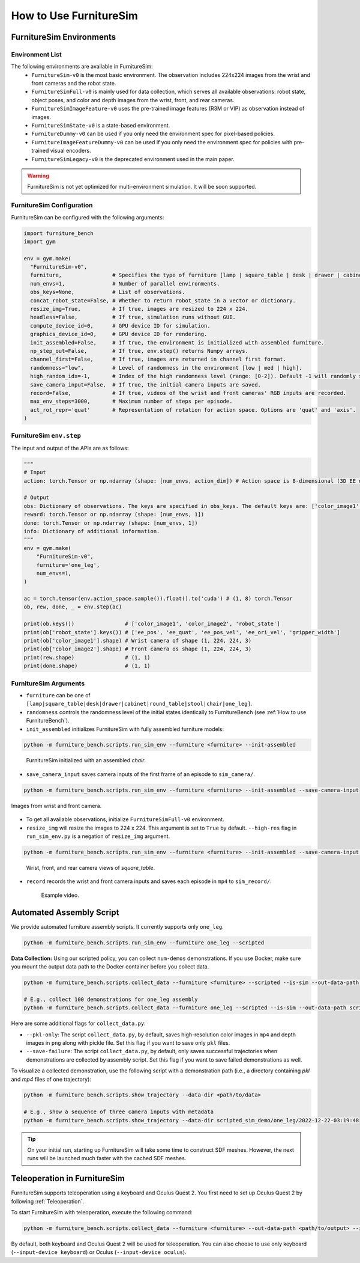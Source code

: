 How to Use FurnitureSim
=======================


FurnitureSim Environments
-------------------------

Environment List
~~~~~~~~~~~~~~~~~~~~~~~~~~~

The following environments are available in FurnitureSim:
  * ``FurnitureSim-v0`` is the most basic environment. The observation includes 224x224 images from the wrist and front cameras and the robot state.
  * ``FurnitureSimFull-v0`` is mainly used for data collection, which serves all available observations: robot state, object poses, and color and depth images from the wrist, front, and rear cameras.
  * ``FurnitureSimImageFeature-v0`` uses the pre-trained image features (R3M or VIP) as observation instead of images.
  * ``FurnitureSimState-v0`` is a state-based environment.
  * ``FurnitureDummy-v0`` can be used if you only need the environment spec for pixel-based policies.
  * ``FurnitureImageFeatureDummy-v0`` can be used if you only need the environment spec for policies with pre-trained visual encoders.
  * ``FurnitureSimLegacy-v0`` is the deprecated environment used in the main paper.


.. warning::

    FurnitureSim is not yet optimized for multi-environment simulation. It will be soon supported.

FurnitureSim Configuration
~~~~~~~~~~~~~~~~~~~~~~~~~~~

FurnitureSim can be configured with the following arguments:

.. code::

    import furniture_bench
    import gym

    env = gym.make(
      "FurnitureSim-v0",
      furniture,                # Specifies the type of furniture [lamp | square_table | desk | drawer | cabinet | round_table | stool | chair | one_leg].
      num_envs=1,               # Number of parallel environments.
      obs_keys=None,            # List of observations.
      concat_robot_state=False, # Whether to return robot_state in a vector or dictionary.
      resize_img=True,          # If true, images are resized to 224 x 224.
      headless=False,           # If true, simulation runs without GUI.
      compute_device_id=0,      # GPU device ID for simulation.
      graphics_device_id=0,     # GPU device ID for rendering.
      init_assembled=False,     # If true, the environment is initialized with assembled furniture.
      np_step_out=False,        # If true, env.step() returns Numpy arrays.
      channel_first=False,      # If true, images are returned in channel first format.
      randomness="low",         # Level of randomness in the environment [low | med | high].
      high_random_idx=-1,       # Index of the high randomness level (range: [0-2]). Default -1 will randomly select the index within the range.
      save_camera_input=False,  # If true, the initial camera inputs are saved.
      record=False,             # If true, videos of the wrist and front cameras' RGB inputs are recorded.
      max_env_steps=3000,       # Maximum number of steps per episode.
      act_rot_repr='quat'       # Representation of rotation for action space. Options are 'quat' and 'axis'.
    )

FurnitureSim ``env.step``
~~~~~~~~~~~~~~~~~~~~~~~~~~~

The input and output of the APIs are as follows:

.. code:: python

    """
    # Input
    action: torch.Tensor or np.ndarray (shape: [num_envs, action_dim]) # Action space is 8-dimensional (3D EE delta position, 4D EE delta rotation (quaternion), and 1D gripper.Range to [-1, 1].

    # Output
    obs: Dictionary of observations. The keys are specified in obs_keys. The default keys are: ['color_image1', 'color_image2', 'robot_state'].
    reward: torch.Tensor or np.ndarray (shape: [num_envs, 1])
    done: torch.Tensor or np.ndarray (shape: [num_envs, 1])
    info: Dictionary of additional information.
    """
    env = gym.make(
        "FurnitureSim-v0",
        furniture='one_leg',
        num_envs=1,
    )

    ac = torch.tensor(env.action_space.sample()).float().to('cuda') # (1, 8) torch.Tensor
    ob, rew, done, _ = env.step(ac)

    print(ob.keys())                # ['color_image1', 'color_image2', 'robot_state']
    print(ob['robot_state'].keys()) # ['ee_pos', 'ee_quat', 'ee_pos_vel', 'ee_ori_vel', 'gripper_width']
    print(ob['color_image1'].shape) # Wrist camera of shape (1, 224, 224, 3)
    print(ob['color_image2'].shape) # Front camera os shape (1, 224, 224, 3)
    print(rew.shape)                # (1, 1)
    print(done.shape)               # (1, 1)


FurnitureSim Arguments
~~~~~~~~~~~~~~~~~~~~~~

- ``furniture`` can be one of ``[lamp|square_table|desk|drawer|cabinet|round_table|stool|chair|one_leg]``.

- ``randomness`` controls the randomness level of the initial states identically to FurnitureBench (see :ref:`How to use FurnitureBench`).

- ``init_assembled`` initializes FurnitureSim with fully assembled furniture models:

.. code:: bash

  python -m furniture_bench.scripts.run_sim_env --furniture <furniture> --init-assembled

.. figure:: ../_static/images/chair_assembled.jpg
    :width: 450px

    FurnitureSim initialized with an assembled `chair`.

- ``save_camera_input`` saves camera inputs of the first frame of an episode to ``sim_camera/``.

.. code:: bash

       python -m furniture_bench.scripts.run_sim_env --furniture <furniture> --init-assembled --save-camera-input

.. figure:: ../_static/images/wrist_and_front_resized.png
    :width: 448px
    :height: 224px
    :align: center

    Images from wrist and front camera.

- To get all available observations, initialize ``FurnitureSimFull-v0`` environment.
- ``resize_img`` will resize the images to 224 x 224. This argument is set to ``True`` by default. ``--high-res`` flag in ``run_sim_env.py`` is a negation of ``resize_img`` argument.

.. code:: bash

   python -m furniture_bench.scripts.run_sim_env --furniture <furniture> --init-assembled --save-camera-input --env-id FurnitureSimFull-v0 --high-res

.. figure:: ../_static/images/camera_view.jpg
    :width: 450px

    Wrist, front, and rear camera views of `square_table`.

- ``record`` records the wrist and front camera inputs and saves each episode in ``mp4`` to ``sim_record/``.

  .. figure:: ../_static/images/wrist_and_front.gif

     Example video.


Automated Assembly Script
-------------------------

We provide automated furniture assembly scripts. It currently supports only ``one_leg``.

..  ============== =================
..    Furniture     Assembly script
..  ============== =================
..       lamp              ⏳
..   square_table          ⏳
..       desk              ⏳
..   round_table           ⏳
..      stool              ⏳
..      chair              ⏳
..      drawer             ⏳
..     cabinet             ⏳
..     one_leg             ✔️
..  ============== =================

.. code:: bash

   python -m furniture_bench.scripts.run_sim_env --furniture one_leg --scripted

.. figure:: ../_static/images/assembly_script.gif
    :width: 50%
    :alt: Assembly script

**Data Collection:** Using our scripted policy, you can collect ``num-demos`` demonstrations. If you use Docker, make sure you mount the output data path to the Docker container before you collect data.

.. code:: bash

   python -m furniture_bench.scripts.collect_data --furniture <furniture> --scripted --is-sim --out-data-path <path/to/output> --compute-device-id <compute_device_id> --graphics-device-id <graphics_device_id> --num-demos <num_demos> --headless

   # E.g., collect 100 demonstrations for one_leg assembly
   python -m furniture_bench.scripts.collect_data --furniture one_leg --scripted --is-sim --out-data-path scripted_sim_demo --compute-device-id 0 --graphics-device-id 0 --num-demos 100 --headless

Here are some additional flags for ``collect_data.py``:

- ``--pkl-only``: The script ``collect_data.py``, by default, saves high-resolution color images in ``mp4`` and depth images in ``png`` along with pickle file. Set this flag if you want to save only ``pkl`` files.
- ``--save-failure``: The script ``collect_data.py``, by default, only saves successful trajectories when demonstrations are collected by assembly script. Set this flag if you want to save failed demonstrations as well.

To visualize a collected demonstration, use the following script with a demonstration path (i.e., a directory containing `pkl` and `mp4` files of one trajectory):

.. code:: bash

   python -m furniture_bench.scripts.show_trajectory --data-dir <path/to/data>

   # E.g., show a sequence of three camera inputs with metadata
   python -m furniture_bench.scripts.show_trajectory --data-dir scripted_sim_demo/one_leg/2022-12-22-03:19:48


.. tip::

    On your initial run, starting up FurnitureSim will take some time to construct SDF meshes.
    However, the next runs will be launched much faster with the cached SDF meshes.


Teleoperation in FurnitureSim
-----------------------------

FurnitureSim supports teleoperation using a keyboard and Oculus Quest 2.
You first need to set up Oculus Quest 2 by following :ref:`Teleoperation`.


To start FurnitureSim with teleoperation, execute the following command:

.. code::

    python -m furniture_bench.scripts.collect_data --furniture <furniture> --out-data-path <path/to/output> --is-sim

By default, both keyboard and Oculus Quest 2 will be used for teleoperation. You can also choose to use only keyboard (``--input-device keyboard``) or Oculus (``--input-device oculus``).
